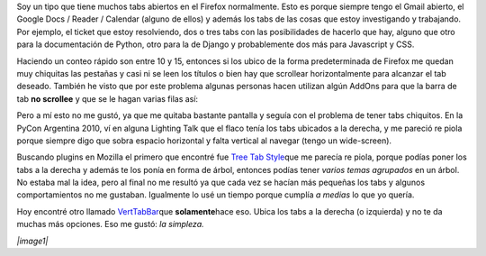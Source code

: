 .. link:
.. description:
.. tags: firefox, iceweasel, internet, software libre
.. date: 2010/11/14 19:26:33
.. title: Tabs de Firefox a la derecha
.. slug: tabs-de-firefox-a-la-derecha

Soy un tipo que tiene muchos tabs abiertos en el Firefox normalmente.
Esto es porque siempre tengo el Gmail abierto, el Google Docs / Reader /
Calendar (alguno de ellos) y además los tabs de las cosas que estoy
investigando y trabajando. Por ejemplo, el ticket que estoy resolviendo,
dos o tres tabs con las posibilidades de hacerlo que hay, alguno que
otro para la documentación de Python, otro para la de Django y
probablemente dos más para Javascript y CSS.

Haciendo un conteo rápido son entre 10 y 15, entonces si los ubico de la
forma predeterminada de Firefox me quedan muy chiquitas las pestañas y
casi ni se leen los títulos o bien hay que scrollear horizontalmente
para alcanzar el tab deseado. También he visto que por este problema
algunas personas hacen utilizan algún AddOns para que la barra de tab
**no scrollee** y que se le hagan varias filas así:

|image0|\ Pero a mí esto no me gustó, ya que me quitaba bastante
pantalla y seguía con el problema de tener tabs chiquitos. En la PyCon
Argentina 2010, ví en alguna Lighting Talk que el flaco tenía los tabs
ubicados a la derecha, y me pareció re piola porque siempre digo que
sobra espacio horizontal y falta vertical al navegar (tengo un
wide-screen).

Buscando plugins en Mozilla el primero que encontré fue `Tree Tab
Style <https://addons.mozilla.org/es-ES/firefox/addon/5890/>`__\ que me
parecía re piola, porque podías poner los tabs a la derecha y además te
los ponía en forma de árbol, entonces podías tener *varios temas
agrupados* en un árbol. No estaba mal la idea, pero al final no me
resultó ya que cada vez se hacían más pequeñas los tabs y algunos
comportamientos no me gustaban. Igualmente lo usé un tiempo porque
cumplía *a medias* lo que yo quería.

Hoy encontré otro llamado
`VertTabBar <https://addons.mozilla.org/en-US/firefox/addon/8045/>`__\ que
**solamente**\ hace eso. Ubica los tabs a la derecha (o izquierda) y no
te da muchas más opciones. Eso me gustó: *la simpleza.*

*|image1|*

.. |image0| image:: https://addons.mozilla.org/img/uploads/previews/full/15/15608.png?modified=1186078694
.. |image1| image:: https://addons.mozilla.org/img/uploads/previews/full/26/26029.png?modified=1221565256
